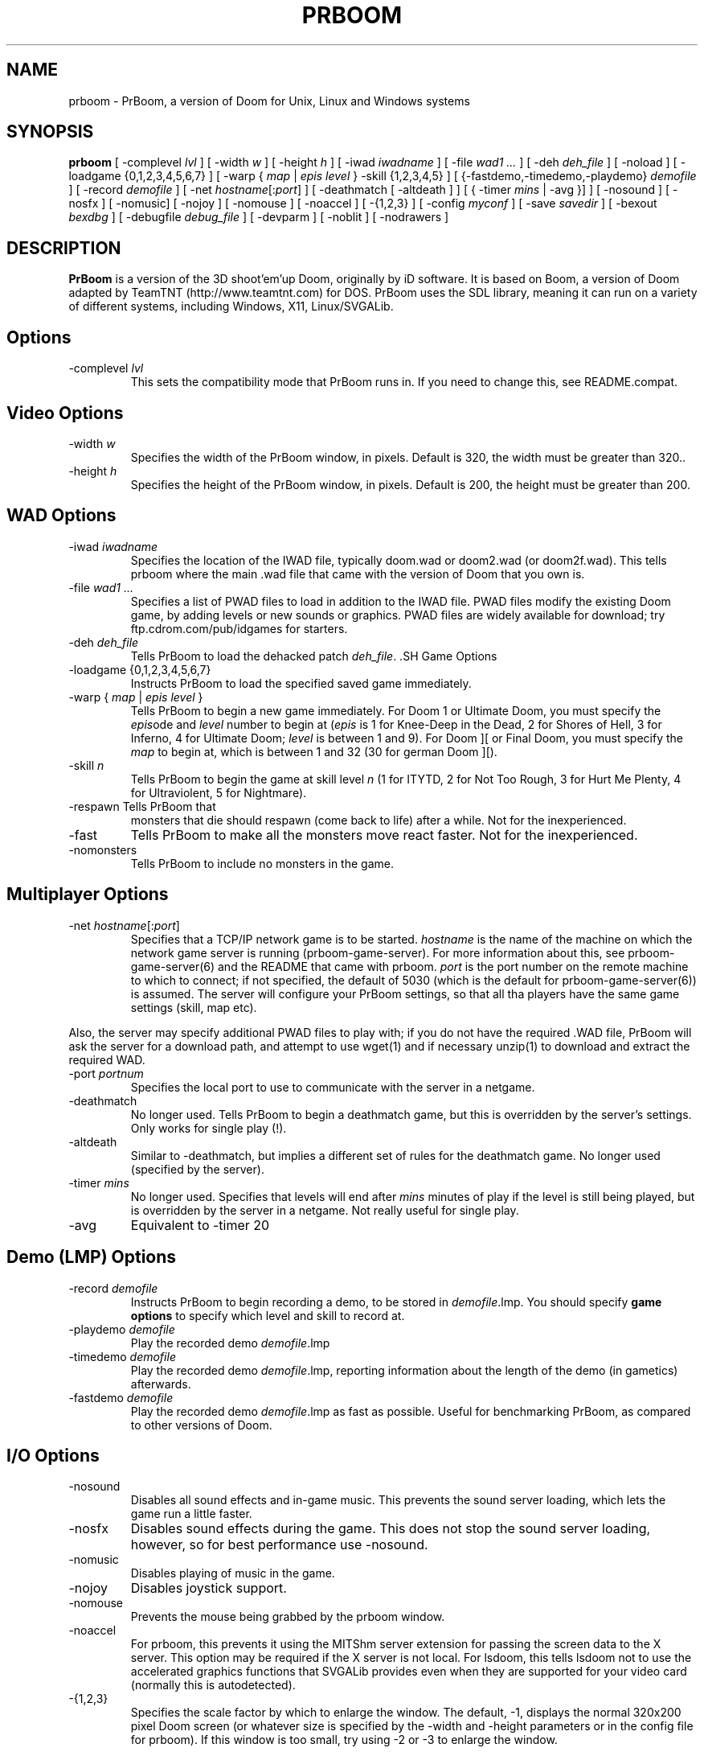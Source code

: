 .PU
.TH PRBOOM 6 local
.SH NAME
prboom \- PrBoom, a version of Doom for Unix, Linux and Windows systems
.SH SYNOPSIS
.B prboom
[ \-complevel \fIlvl\fR ]
.BR
[ \-width \fIw\fR ] [ \-height \fIh\fR ]
.BR
[ \-iwad \fIiwadname\fR ] [ -file \fIwad1 \&...\fR ] [ \-deh \fIdeh_file\fR ] [ \-noload ]
.BR
[ \-loadgame {0,1,2,3,4,5,6,7} ] [ \-warp { \fImap\fR | \fIepis level\fR } \-skill {1,2,3,4,5} ]
.BR
[ {\-fastdemo,\-timedemo,\-playdemo} \fIdemofile\fR ] [ \-record \fIdemofile\fR ] 
.BR
[ \-net \fIhostname\fR[:\fIport\fR] ]
[ \-deathmatch [ \-altdeath ] ] [ { \-timer \fImins\fR | \-avg }] ]
.BR
[ \-nosound ] [ \-nosfx ] [ \-nomusic] [ \-nojoy ] [ \-nomouse ]
[ \-noaccel ] [ \-{1,2,3} ]
.BR
[ \-config \fImyconf\fR ] [ \-save \fIsavedir\fR ] 
.BR
[ \-bexout \fIbexdbg\fR ] [ \-debugfile \fIdebug_file\fR ] [ \-devparm ] [ \-noblit ] [ \-nodrawers ]
.SH DESCRIPTION
.B PrBoom
is a version of the 3D shoot'em'up Doom, originally by iD software. 
It is based on Boom, a version of Doom adapted by TeamTNT 
(http://www.teamtnt.com) for DOS. PrBoom uses the SDL library, 
meaning it can run on a variety of different systems, 
including Windows, X11, Linux/SVGALib.
.SH Options
.TP
\-complevel \fIlvl\fR
This sets the compatibility mode that PrBoom runs in. If you need to change
this, see README.compat.

.SH Video Options
.TP
\-width \fIw\fR
Specifies the width of the PrBoom window, in pixels. Default is 320, the
width must be greater than 320..
.TP
\-height \fIh\fR
Specifies the height of the PrBoom window, in pixels. Default is 200, the
height must be greater than 200.
.SH WAD Options
.TP
\-iwad \fIiwadname\fR
Specifies the location of the IWAD file, typically doom.wad or doom2.wad (or
doom2f.wad). This tells prboom where the main .wad file that came with the
version of Doom that you own is. 
.TP
\-file \fIwad1 \&...\fR
Specifies a list of PWAD files to load in addition to the IWAD file. PWAD
files modify the existing Doom game, by adding levels or new sounds or
graphics. PWAD files are widely available for download; try
ftp.cdrom.com/pub/idgames for starters.
.TP
\-deh \fIdeh_file\fR
Tells PrBoom to load the dehacked patch \fIdeh_file\fR. .SH Game Options
.TP
\-loadgame {0,1,2,3,4,5,6,7}
Instructs PrBoom to load the specified saved game immediately. 
.TP
\-warp { \fImap\fR | \fIepis\fR \fIlevel\fR }
Tells PrBoom to begin a new game immediately. For Doom 1 or Ultimate Doom,
you must specify the \fIepis\fRode and \fIlevel\fR number to begin at
(\fIepis\fR is 1 for Knee-Deep in the Dead, 2 for Shores of Hell, 3 for
Inferno, 4 for Ultimate Doom; \fIlevel\fR is between 1 and 9). For Doom ][ or
Final Doom, you must specify the \fImap\fR to begin at, which is between 1 and
32 (30 for german Doom ][).
.TP
\-skill \fIn\fR
Tells PrBoom to begin the game
at skill level \fIn\fR (1 for ITYTD, 2 for Not Too Rough, 3 for Hurt Me
Plenty, 4 for Ultraviolent, 5 for Nightmare). 
.TP
\-respawn Tells PrBoom that
monsters that die should respawn (come back to life) after a while. Not for
the inexperienced.
.TP
\-fast
Tells PrBoom to make all the monsters move \&
react faster. Not for the inexperienced. 
.TP
\-nomonsters
Tells PrBoom to include no monsters in the game.
.SH Multiplayer Options
.TP
\-net \fIhostname\fR[:\fIport\fR]
Specifies that a TCP/IP network game is to be started. \fIhostname\fR is the 
name of the machine on which the network game server is running 
(prboom-game-server). For more information about this, see 
prboom-game-server(6) and the README that came with prboom. \fIport\fR is the 
port number on the remote machine to which to connect; if not specified, the 
default of 5030 (which is the default for prboom-game-server(6)) is assumed. 
The server will configure your PrBoom settings, so that all tha players have 
the same game settings (skill, map etc). 
.PP
Also, the server may specify additional PWAD files to play with; if you do 
not have the required .WAD file, PrBoom will ask the server for a download 
path, and attempt to use wget(1) and if necessary unzip(1) to download 
and extract the required WAD.
.TP
\-port \fIportnum\fR
Specifies the local port to use to communicate with the server in a netgame.
.TP
\-deathmatch
No longer used. Tells PrBoom to begin a deathmatch game, but this is overridden 
by the server's settings. Only works for single play (!).
.TP
\-altdeath
Similar to \-deathmatch, but implies a different set of rules for the 
deathmatch game. No longer used (specified by the server).
.TP
\-timer \fImins\fR
No longer used. Specifies that levels will end after \fImins\fR minutes of
play if the level is still being played, but is overridden by the server in 
a netgame. Not really useful for single play.
.TP
\-avg
Equivalent to -timer 20
.SH Demo (LMP) Options
.TP
\-record \fIdemofile\fR
Instructs PrBoom to begin recording a demo, to be stored in \fIdemofile\fR.lmp. You should specify \fBgame options\fR to specify which level and skill to record at.
.TP
\-playdemo \fIdemofile\fR
Play the recorded demo \fIdemofile\fR.lmp
.TP
\-timedemo \fIdemofile\fR
Play the recorded demo \fIdemofile\fR.lmp, reporting information about the length of the demo (in gametics) afterwards.
.TP
\-fastdemo \fIdemofile\fR
Play the recorded demo \fIdemofile\fR.lmp as fast as possible. Useful for 
benchmarking PrBoom, as compared to other versions of Doom.
.SH I/O Options
.TP
\-nosound
Disables all sound effects and in-game music. This prevents the sound server 
loading, which lets the game run a little faster. 
.TP
\-nosfx
Disables sound effects during the game. This does not stop the sound server 
loading, however, so for best performance use -nosound.
.TP
\-nomusic
Disables playing of music in the game.
.TP
\-nojoy
Disables joystick support.
.TP
\-nomouse
Prevents the mouse being grabbed by the prboom window.
.TP
\-noaccel
For prboom, this prevents it using the MITShm server extension for passing
the screen data to the X server. This option may be required if the X server
is not local. For lsdoom, this tells lsdoom not to use the accelerated
graphics functions that SVGALib provides even when they are supported for
your video card (normally this is autodetected).
.TP
\-{1,2,3}
Specifies the scale factor by which to enlarge the window. The default, -1, 
displays the normal 320x200 pixel Doom screen (or whatever size is specified by 
the -width and -height parameters or in the config file for prboom). 
If this window is too small, try using -2 or -3 to enlarge the window.
.SH Configuration
.TP
\-config \fImyconf\fR
Loads an alternative configuration file, named \fImyconf\fR. The default is 
boom.cfg, taken from the same directory as PrBoom was run from.
.TP
\-save \fIsavedir\fR
Causes prboom to save games in the directory specified by \fIsavedir\fR 
instead of ~/.prboom/.
.SH Debugging/Profiling Options
.TP
\-devparm
Development mode. Mostly redundant these days, but it does force non-lazy
generation of texture lookups which can be useful for level authors debugging
PWADs.
.TP
\-debugfile \fIdebug_file\fR
Causes some debugging information, mainly network info I believe, to be written to the named file as prboom runs.
.TP
\-nodrawers
Causes no rendering to be done. The only conceivable use of this is (a) a multiplayer server (b) to test the speed of the other routines in the program, when combined with -timedemo.
.TP
\-noblit
Causes no copying to the screen from the rendering buffer to be performed. The only conceivable use of this is (a) a multiplayer server (b) to test the speed of the other routines in the program, when combined with -timedemo.
.TP
\-bexout \fIbexdbg\fR
Causes diagnostics related to bex and dehecked file processing to be written 
to the names file.
.SH More Information
wget(1), unzip(1), boom.cfg(5), prboom-game-server(6)
.PP
For more information, see the README that came with PrBoom, the Boom 
documentation, and your original Doom documentation.
.PP
Doom is a registered trademark of id software (http://www.idsoftware.com).
.SH Author
See the file AUTHORS included with the PrBoom distribution.
